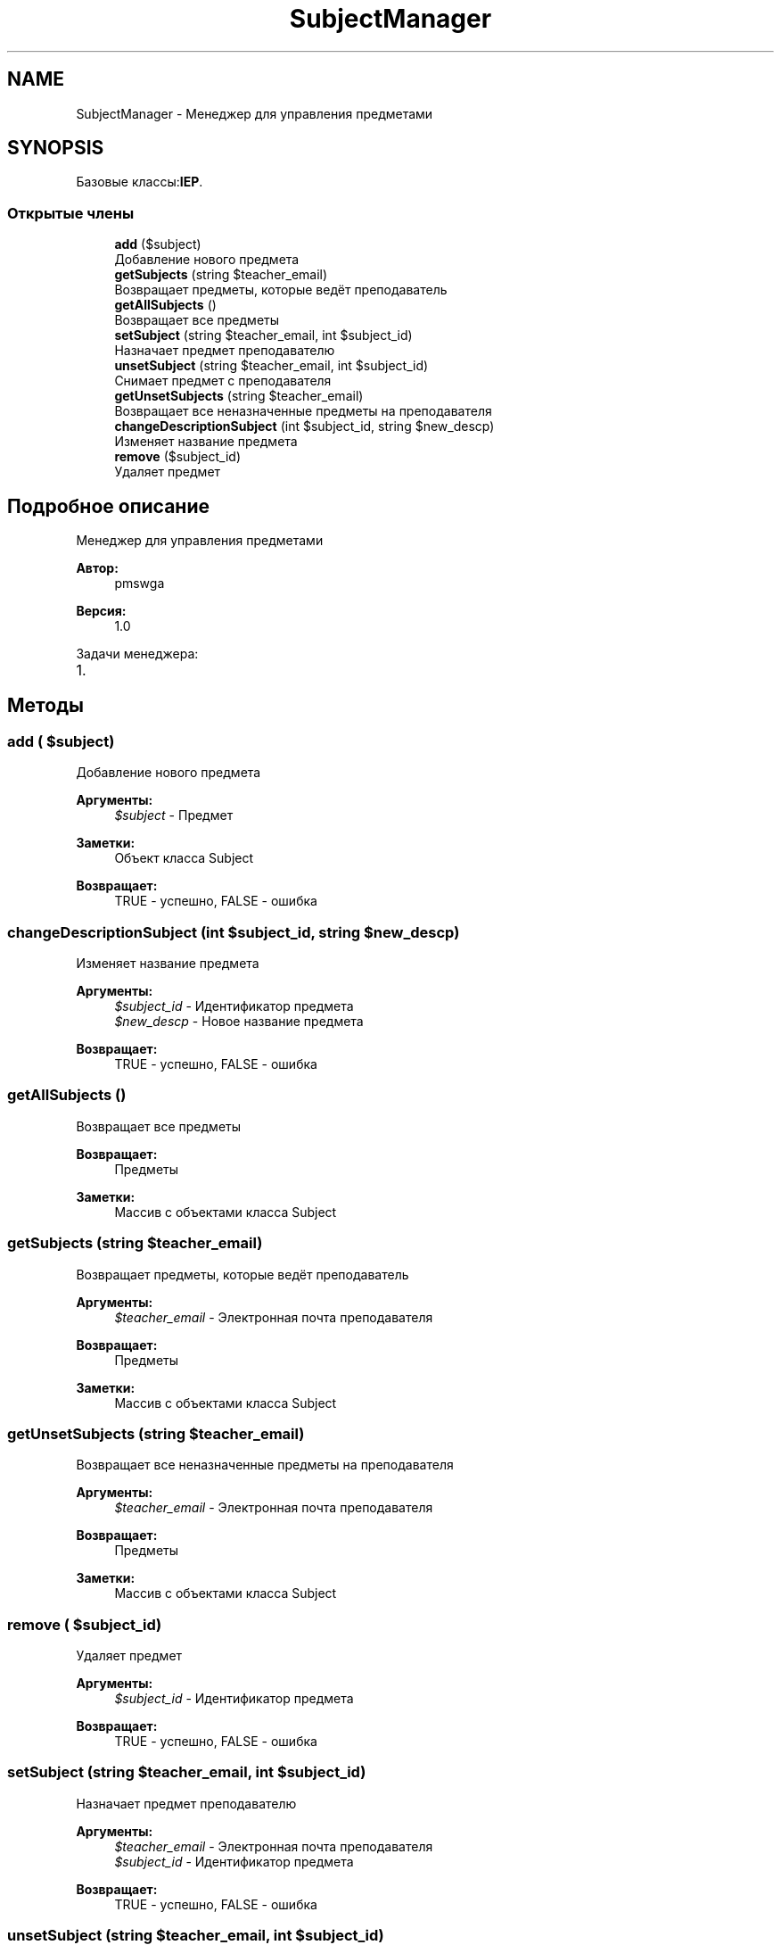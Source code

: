 .TH "SubjectManager" 3 "Чт 24 Авг 2017" "Version 1.0" "EDUKIT Developers" \" -*- nroff -*-
.ad l
.nh
.SH NAME
SubjectManager \- Менеджер для управления предметами  

.SH SYNOPSIS
.br
.PP
.PP
Базовые классы:\fBIEP\fP\&.
.SS "Открытые члены"

.in +1c
.ti -1c
.RI "\fBadd\fP ($subject)"
.br
.RI "Добавление нового предмета "
.ti -1c
.RI "\fBgetSubjects\fP (string $teacher_email)"
.br
.RI "Возвращает предметы, которые ведёт преподаватель "
.ti -1c
.RI "\fBgetAllSubjects\fP ()"
.br
.RI "Возвращает все предметы "
.ti -1c
.RI "\fBsetSubject\fP (string $teacher_email, int $subject_id)"
.br
.RI "Назначает предмет преподавателю "
.ti -1c
.RI "\fBunsetSubject\fP (string $teacher_email, int $subject_id)"
.br
.RI "Снимает предмет с преподавателя "
.ti -1c
.RI "\fBgetUnsetSubjects\fP (string $teacher_email)"
.br
.RI "Возвращает все неназначенные предметы на преподавателя "
.ti -1c
.RI "\fBchangeDescriptionSubject\fP (int $subject_id, string $new_descp)"
.br
.RI "Изменяет название предмета "
.ti -1c
.RI "\fBremove\fP ($subject_id)"
.br
.RI "Удаляет предмет "
.in -1c
.SH "Подробное описание"
.PP 
Менеджер для управления предметами 


.PP
\fBАвтор:\fP
.RS 4
pmswga 
.RE
.PP
\fBВерсия:\fP
.RS 4
1\&.0
.RE
.PP
Задачи менеджера:
.IP "1." 4

.PP

.SH "Методы"
.PP 
.SS "add ( $subject)"

.PP
Добавление нового предмета 
.PP
\fBАргументы:\fP
.RS 4
\fI$subject\fP - Предмет 
.RE
.PP
\fBЗаметки:\fP
.RS 4
Объект класса Subject 
.RE
.PP
\fBВозвращает:\fP
.RS 4
TRUE - успешно, FALSE - ошибка 
.RE
.PP

.SS "changeDescriptionSubject (int $subject_id, string $new_descp)"

.PP
Изменяет название предмета 
.PP
\fBАргументы:\fP
.RS 4
\fI$subject_id\fP - Идентификатор предмета 
.br
\fI$new_descp\fP - Новое название предмета 
.RE
.PP
\fBВозвращает:\fP
.RS 4
TRUE - успешно, FALSE - ошибка 
.RE
.PP

.SS "getAllSubjects ()"

.PP
Возвращает все предметы 
.PP
\fBВозвращает:\fP
.RS 4
Предметы 
.RE
.PP
\fBЗаметки:\fP
.RS 4
Массив с объектами класса Subject 
.RE
.PP

.SS "getSubjects (string $teacher_email)"

.PP
Возвращает предметы, которые ведёт преподаватель 
.PP
\fBАргументы:\fP
.RS 4
\fI$teacher_email\fP - Электронная почта преподавателя 
.RE
.PP
\fBВозвращает:\fP
.RS 4
Предметы 
.RE
.PP
\fBЗаметки:\fP
.RS 4
Массив с объектами класса Subject 
.RE
.PP

.SS "getUnsetSubjects (string $teacher_email)"

.PP
Возвращает все неназначенные предметы на преподавателя 
.PP
\fBАргументы:\fP
.RS 4
\fI$teacher_email\fP - Электронная почта преподавателя 
.RE
.PP
\fBВозвращает:\fP
.RS 4
Предметы 
.RE
.PP
\fBЗаметки:\fP
.RS 4
Массив с объектами класса Subject 
.RE
.PP

.SS "remove ( $subject_id)"

.PP
Удаляет предмет 
.PP
\fBАргументы:\fP
.RS 4
\fI$subject_id\fP - Идентификатор предмета 
.RE
.PP
\fBВозвращает:\fP
.RS 4
TRUE - успешно, FALSE - ошибка 
.RE
.PP

.SS "setSubject (string $teacher_email, int $subject_id)"

.PP
Назначает предмет преподавателю 
.PP
\fBАргументы:\fP
.RS 4
\fI$teacher_email\fP - Электронная почта преподавателя 
.br
\fI$subject_id\fP - Идентификатор предмета 
.RE
.PP
\fBВозвращает:\fP
.RS 4
TRUE - успешно, FALSE - ошибка 
.RE
.PP

.SS "unsetSubject (string $teacher_email, int $subject_id)"

.PP
Снимает предмет с преподавателя 
.PP
\fBАргументы:\fP
.RS 4
\fI$teacher_email\fP - Электронная почта преподавателя 
.br
\fI$subject_id\fP - Идентификатор предмета 
.RE
.PP
\fBВозвращает:\fP
.RS 4
TRUE - успешно, FALSE - ошибка 
.RE
.PP


.SH "Автор"
.PP 
Автоматически создано Doxygen для EDUKIT Developers из исходного текста\&.
